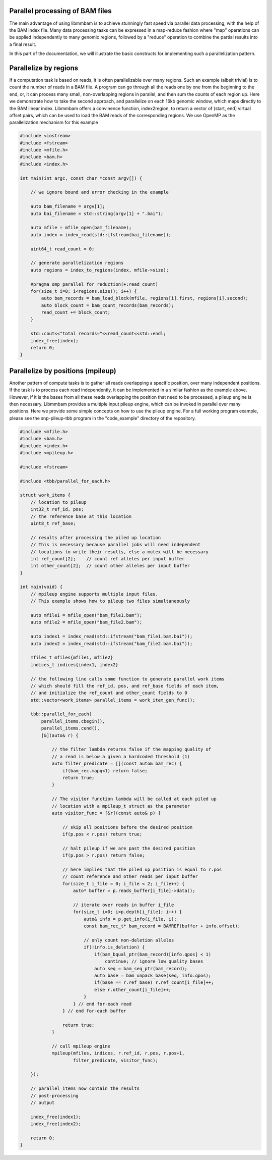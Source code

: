Parallel processing of BAM files
================================

The main advantage of using libmmbam is to achieve stunningly fast speed via
parallel data processing, with the help of the BAM index file. Many data
processing tasks can be expressed in a map-reduce fashion where "map"
operations can be applied independently to many genomic regions, followed by a
"reduce" operation to combine the partial results into a final result.

In this part of the documentation, we will illustrate the basic constructs for
implementing such a parallelization pattern.

Parallelize by regions
======================

If a computation task is based on reads, it is often parallelizable over many
regions. Such an example (albeit trivial) is to count the number of reads in a
BAM file. A program can go through all the reads one by one from the beginning
to the end, or, it can process many small, non-overlapping regions in parallel,
and then sum the counts of each region up. Here we demonstrate how to take the
second approach, and parallelize on each 16kb genomic window, which maps
directly to the BAM linear index. Libmmbam offers a convinence function, 
index2region, to return a vector of (start, end] virtual offset pairs, which
can be used to load the BAM reads of the corresponding regions. We use OpenMP
as the parallelization mechanism for this example

.. code-block:: cpp

   #include <iostream>
   #include <fstream>
   #include <mfile.h>
   #include <bam.h>
   #include <index.h>

   int main(int argc, const char *const argv[]) {

       // we ignore bound and error checking in the example

       auto bam_filename = argv[1];
       auto bai_filename = std::string(argv[1] + ".bai");

       auto mfile = mfile_open(bam_filename);
       auto index = index_read(std::ifstream(bai_filename));

       uint64_t read_count = 0;

       // generate parallelization regions
       auto regions = index_to_regions(index, mfile->size);

       #pragma omp parallel for reduction(+:read_count)
       for(size_t i=0; i<regions.size(); i++) {
           auto bam_records = bam_load_block(mfile, regions[i].first, regions[i].second);
           auto block_count = bam_count_records(bam_records);
           read_count += block_count;
       }

       std::cout<<"total records="<<read_count<<std::endl;
       index_free(index);
       return 0;
   }

Parallelize by positions (mpileup)
==================================

Another pattern of compute tasks is to gather all reads overlapping a specific
position, over many independent positions. If the task is to process each read
independently, it can be implemented in a similar fashion as the example above.
However, if it is the bases from all these reads overlapping the position that
need to be processed, a pileup engine is then necessary. Libmmbam provides a
multiple input pileup engine, which can be invoked in parallel over many
positions. Here we provide some simple concepts on how to use the pileup
engine. For a full working program example, please see the snp-pileup-tbb
program in the "code_example" directory of the repository.

.. code-block:: cpp

   #include <mfile.h>
   #include <bam.h>
   #include <index.h>
   #include <mpileup.h>

   #include <fstream>

   #include <tbb/parallel_for_each.h>
   
   struct work_items {
       // location to pileup
       int32_t ref_id, pos;
       // the reference base at this location
       uint8_t ref_base;

       // results after processing the piled up location
       // This is necessary because parallel jobs will need independent
       // locations to write their results, else a mutex will be necessary
       int ref_count[2];    // count ref alleles per input buffer
       int other_count[2];  // count other alleles per input buffer
   }

   int main(void) {
       // mpileup engine supports multiple input files.
       // This example shows how to pileup two files simultaneously

       auto mfile1 = mfile_open("bam_file1.bam");
       auto mfile2 = mfile_open("bam_file2.bam");

       auto index1 = index_read(std::ifstream("bam_file1.bam.bai"));
       auto index2 = index_read(std::ifstream("bam_file2.bam.bai"));

       mfiles_t mfiles{mfile1, mfile2}
       indices_t indices{index1, index2}

       // the following line calls some function to generate parallel work items
       // which should fill the ref_id, pos, and ref_base fields of each item,
       // and initialize the ref_count and other_count fields to 0
       std::vector<work_items> parallel_items = work_item_gen_func();

       tbb::parallel_for_each(
           parallel_items.cbegin(),
           parallel_items.cend(),
           [&](auto& r) {

               // the filter lambda returns false if the mapping quality of
               // a read is below a given a hardcoded threshold (1)
               auto filter_predicate = [](const auto& bam_rec) {
                   if(bam_rec.mapq<1) return false;
                   return true;
               }

               // The visitor function lambda will be called at each piled up
               // location with a mpileup_t struct as the parameter
               auto visitor_func = [&r](const auto& p) {

                   // skip all positions before the desired position
                   if(p.pos < r.pos) return true;

                   // halt pileup if we are past the desired position
                   if(p.pos > r.pos) return false;

                   // here implies that the piled up position is equal to r.pos
                   // count reference and other reads per input buffer
                   for(size_t i_file = 0; i_file < 2; i_file++) {
                       auto* buffer = p.reads_buffer[i_file]->data();

                       // iterate over reads in buffer i_file
                       for(size_t i=0; i<p.depth[i_file]; i++) {
                           auto& info = p.get_info(i_file, i);
                           const bam_rec_t* bam_record = BAMREF(buffer + info.offset);

                           // only count non-deletion alleles
                           if(!info.is_deletion) {
                               if(bam_bqual_ptr(bam_record)[info.qpos] < 1)
                                   continue; // ignore low quality bases
                               auto seq = bam_seq_ptr(bam_record);
                               auto base = bam_unpack_base(seq, info.qpos);
                               if(base == r.ref_base) r.ref_count[i_file]++;
                               else r.other_count[i_file]++;
                           }
                       } // end for-each read
                   } // end for-each buffer

                   return true;
               }

               // call mpileup engine
               mpileup(mfiles, indices, r.ref_id, r.pos, r.pos+1,
                       filter_predicate, visitor_func);

       });

       // parallel_items now contain the results
       // post-processing
       // output

       index_free(index1);
       index_free(index2);

       return 0;
   }

